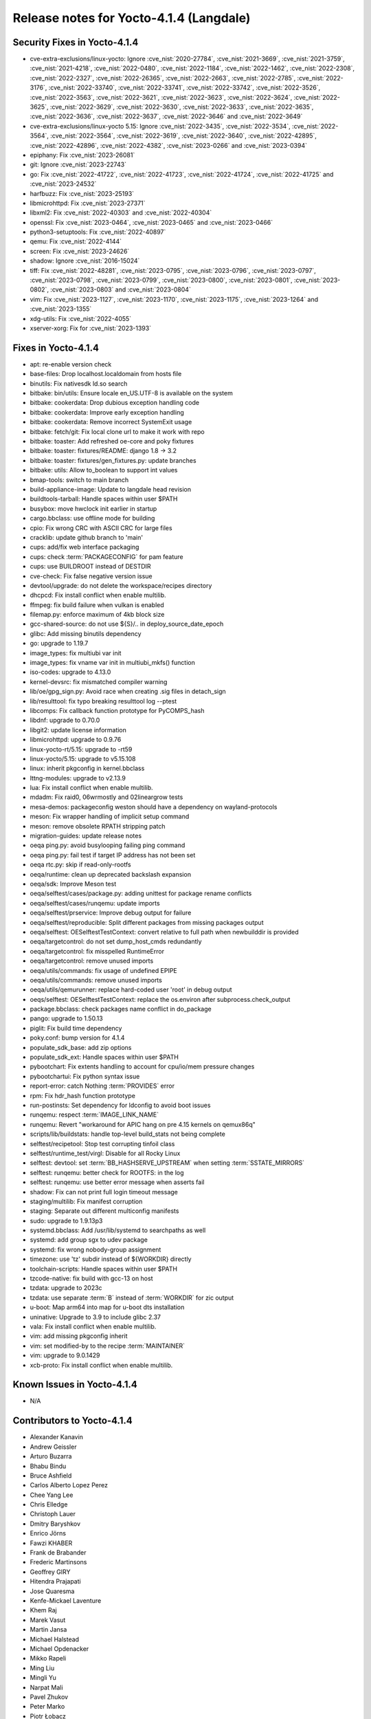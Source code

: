 .. SPDX-License-Identifier: CC-BY-SA-2.0-UK

Release notes for Yocto-4.1.4 (Langdale)
----------------------------------------

Security Fixes in Yocto-4.1.4
~~~~~~~~~~~~~~~~~~~~~~~~~~~~~

-  cve-extra-exclusions/linux-yocto: Ignore :cve_nist:`2020-27784`, :cve_nist:`2021-3669`, :cve_nist:`2021-3759`, :cve_nist:`2021-4218`, :cve_nist:`2022-0480`, :cve_nist:`2022-1184`, :cve_nist:`2022-1462`, :cve_nist:`2022-2308`, :cve_nist:`2022-2327`, :cve_nist:`2022-26365`, :cve_nist:`2022-2663`, :cve_nist:`2022-2785`, :cve_nist:`2022-3176`, :cve_nist:`2022-33740`, :cve_nist:`2022-33741`, :cve_nist:`2022-33742`, :cve_nist:`2022-3526`, :cve_nist:`2022-3563`, :cve_nist:`2022-3621`, :cve_nist:`2022-3623`, :cve_nist:`2022-3624`, :cve_nist:`2022-3625`, :cve_nist:`2022-3629`, :cve_nist:`2022-3630`, :cve_nist:`2022-3633`, :cve_nist:`2022-3635`, :cve_nist:`2022-3636`, :cve_nist:`2022-3637`, :cve_nist:`2022-3646` and :cve_nist:`2022-3649`
-  cve-extra-exclusions/linux-yocto 5.15: Ignore :cve_nist:`2022-3435`, :cve_nist:`2022-3534`, :cve_nist:`2022-3564`, :cve_nist:`2022-3564`, :cve_nist:`2022-3619`, :cve_nist:`2022-3640`, :cve_nist:`2022-42895`, :cve_nist:`2022-42896`, :cve_nist:`2022-4382`, :cve_nist:`2023-0266` and :cve_nist:`2023-0394`
-  epiphany: Fix :cve_nist:`2023-26081`
-  git: Ignore :cve_nist:`2023-22743`
-  go: Fix :cve_nist:`2022-41722`, :cve_nist:`2022-41723`, :cve_nist:`2022-41724`, :cve_nist:`2022-41725` and :cve_nist:`2023-24532`
-  harfbuzz: Fix :cve_nist:`2023-25193`
-  libmicrohttpd: Fix :cve_nist:`2023-27371`
-  libxml2: Fix :cve_nist:`2022-40303` and :cve_nist:`2022-40304`
-  openssl: Fix :cve_nist:`2023-0464`, :cve_nist:`2023-0465` and :cve_nist:`2023-0466`
-  python3-setuptools: Fix :cve_nist:`2022-40897`
-  qemu: Fix :cve_nist:`2022-4144`
-  screen: Fix :cve_nist:`2023-24626`
-  shadow: Ignore :cve_nist:`2016-15024`
-  tiff: Fix :cve_nist:`2022-48281`, :cve_nist:`2023-0795`, :cve_nist:`2023-0796`, :cve_nist:`2023-0797`, :cve_nist:`2023-0798`, :cve_nist:`2023-0799`, :cve_nist:`2023-0800`, :cve_nist:`2023-0801`, :cve_nist:`2023-0802`, :cve_nist:`2023-0803` and :cve_nist:`2023-0804`
-  vim: Fix :cve_nist:`2023-1127`, :cve_nist:`2023-1170`, :cve_nist:`2023-1175`, :cve_nist:`2023-1264` and :cve_nist:`2023-1355`
-  xdg-utils: Fix :cve_nist:`2022-4055`
-  xserver-xorg: Fix for :cve_nist:`2023-1393`


Fixes in Yocto-4.1.4
~~~~~~~~~~~~~~~~~~~~

-  apt: re-enable version check
-  base-files: Drop localhost.localdomain from hosts file
-  binutils: Fix nativesdk ld.so search
-  bitbake: bin/utils: Ensure locale en_US.UTF-8 is available on the system
-  bitbake: cookerdata: Drop dubious exception handling code
-  bitbake: cookerdata: Improve early exception handling
-  bitbake: cookerdata: Remove incorrect SystemExit usage
-  bitbake: fetch/git: Fix local clone url to make it work with repo
-  bitbake: toaster: Add refreshed oe-core and poky fixtures
-  bitbake: toaster: fixtures/README: django 1.8 -> 3.2
-  bitbake: toaster: fixtures/gen_fixtures.py: update branches
-  bitbake: utils: Allow to_boolean to support int values
-  bmap-tools: switch to main branch
-  build-appliance-image: Update to langdale head revision
-  buildtools-tarball: Handle spaces within user $PATH
-  busybox: move hwclock init earlier in startup
-  cargo.bbclass: use offline mode for building
-  cpio: Fix wrong CRC with ASCII CRC for large files
-  cracklib: update github branch to 'main'
-  cups: add/fix web interface packaging
-  cups: check :term:`PACKAGECONFIG` for pam feature
-  cups: use BUILDROOT instead of DESTDIR
-  cve-check: Fix false negative version issue
-  devtool/upgrade: do not delete the workspace/recipes directory
-  dhcpcd: Fix install conflict when enable multilib.
-  ffmpeg: fix build failure when vulkan is enabled
-  filemap.py: enforce maximum of 4kb block size
-  gcc-shared-source: do not use ${S}/.. in deploy_source_date_epoch
-  glibc: Add missing binutils dependency
-  go: upgrade to 1.19.7
-  image_types: fix multiubi var init
-  image_types: fix vname var init in multiubi_mkfs() function
-  iso-codes: upgrade to 4.13.0
-  kernel-devsrc: fix mismatched compiler warning
-  lib/oe/gpg_sign.py: Avoid race when creating .sig files in detach_sign
-  lib/resulttool: fix typo breaking resulttool log --ptest
-  libcomps: Fix callback function prototype for PyCOMPS_hash
-  libdnf: upgrade to 0.70.0
-  libgit2: update license information
-  libmicrohttpd: upgrade to 0.9.76
-  linux-yocto-rt/5.15: upgrade to -rt59
-  linux-yocto/5.15: upgrade to v5.15.108
-  linux: inherit pkgconfig in kernel.bbclass
-  lttng-modules: upgrade to v2.13.9
-  lua: Fix install conflict when enable multilib.
-  mdadm: Fix raid0, 06wrmostly and 02lineargrow tests
-  mesa-demos: packageconfig weston should have a dependency on wayland-protocols
-  meson: Fix wrapper handling of implicit setup command
-  meson: remove obsolete RPATH stripping patch
-  migration-guides: update release notes
-  oeqa ping.py: avoid busylooping failing ping command
-  oeqa ping.py: fail test if target IP address has not been set
-  oeqa rtc.py: skip if read-only-rootfs
-  oeqa/runtime: clean up deprecated backslash expansion
-  oeqa/sdk: Improve Meson test
-  oeqa/selftest/cases/package.py: adding unittest for package rename conflicts
-  oeqa/selftest/cases/runqemu: update imports
-  oeqa/selftest/prservice: Improve debug output for failure
-  oeqa/selftest/reproducible: Split different packages from missing packages output
-  oeqa/selftest: OESelftestTestContext: convert relative to full path when newbuilddir is provided
-  oeqa/targetcontrol: do not set dump_host_cmds redundantly
-  oeqa/targetcontrol: fix misspelled RuntimeError
-  oeqa/targetcontrol: remove unused imports
-  oeqa/utils/commands: fix usage of undefined EPIPE
-  oeqa/utils/commands: remove unused imports
-  oeqa/utils/qemurunner: replace hard-coded user 'root' in debug output
-  oeqs/selftest: OESelftestTestContext: replace the os.environ after subprocess.check_output
-  package.bbclass: check packages name conflict in do_package
-  pango: upgrade to 1.50.13
-  piglit: Fix build time dependency
-  poky.conf: bump version for 4.1.4
-  populate_sdk_base: add zip options
-  populate_sdk_ext: Handle spaces within user $PATH
-  pybootchart: Fix extents handling to account for cpu/io/mem pressure changes
-  pybootchartui: Fix python syntax issue
-  report-error: catch Nothing :term:`PROVIDES` error
-  rpm: Fix hdr_hash function prototype
-  run-postinsts: Set dependency for ldconfig to avoid boot issues
-  runqemu: respect :term:`IMAGE_LINK_NAME`
-  runqemu: Revert "workaround for APIC hang on pre 4.15 kernels on qemux86q"
-  scripts/lib/buildstats: handle top-level build_stats not being complete
-  selftest/recipetool: Stop test corrupting tinfoil class
-  selftest/runtime_test/virgl: Disable for all Rocky Linux
-  selftest: devtool: set :term:`BB_HASHSERVE_UPSTREAM` when setting :term:`SSTATE_MIRRORS`
-  selftest: runqemu: better check for ROOTFS: in the log
-  selftest: runqemu: use better error message when asserts fail
-  shadow: Fix can not print full login timeout message
-  staging/multilib: Fix manifest corruption
-  staging: Separate out different multiconfig manifests
-  sudo: upgrade to 1.9.13p3
-  systemd.bbclass: Add /usr/lib/systemd to searchpaths as well
-  systemd: add group sgx to udev package
-  systemd: fix wrong nobody-group assignment
-  timezone: use 'tz' subdir instead of ${WORKDIR} directly
-  toolchain-scripts: Handle spaces within user $PATH
-  tzcode-native: fix build with gcc-13 on host
-  tzdata: upgrade to 2023c
-  tzdata: use separate :term:`B` instead of :term:`WORKDIR` for zic output
-  u-boot: Map arm64 into map for u-boot dts installation
-  uninative: Upgrade to 3.9 to include glibc 2.37
-  vala: Fix install conflict when enable multilib.
-  vim: add missing pkgconfig inherit
-  vim: set modified-by to the recipe :term:`MAINTAINER`
-  vim: upgrade to 9.0.1429
-  xcb-proto: Fix install conflict when enable multilib.


Known Issues in Yocto-4.1.4
~~~~~~~~~~~~~~~~~~~~~~~~~~~

- N/A


Contributors to Yocto-4.1.4
~~~~~~~~~~~~~~~~~~~~~~~~~~~

-  Alexander Kanavin
-  Andrew Geissler
-  Arturo Buzarra
-  Bhabu Bindu
-  Bruce Ashfield
-  Carlos Alberto Lopez Perez
-  Chee Yang Lee
-  Chris Elledge
-  Christoph Lauer
-  Dmitry Baryshkov
-  Enrico Jörns
-  Fawzi KHABER
-  Frank de Brabander
-  Frederic Martinsons
-  Geoffrey GIRY
-  Hitendra Prajapati
-  Jose Quaresma
-  Kenfe-Mickael Laventure
-  Khem Raj
-  Marek Vasut
-  Martin Jansa
-  Michael Halstead
-  Michael Opdenacker
-  Mikko Rapeli
-  Ming Liu
-  Mingli Yu
-  Narpat Mali
-  Pavel Zhukov
-  Peter Marko
-  Piotr Łobacz
-  Randy MacLeod
-  Richard Purdie
-  Robert Yang
-  Romuald JEANNE
-  Romuald Jeanne
-  Ross Burton
-  Siddharth
-  Siddharth Doshi
-  Soumya
-  Steve Sakoman
-  Sudip Mukherjee
-  Tim Orling
-  Tobias Hagelborn
-  Tom Hochstein
-  Trevor Woerner
-  Wang Mingyu
-  Xiangyu Chen
-  Zoltan Boszormenyi


Repositories / Downloads for Yocto-4.1.4
~~~~~~~~~~~~~~~~~~~~~~~~~~~~~~~~~~~~~~~~~

poky

-  Repository Location: :yocto_git:`/poky`
-  Branch: :yocto_git:`langdale </poky/log/?h=langdale>`
-  Tag:  :yocto_git:`yocto-4.1.4 </poky/log/?h=yocto-4.1.4>`
-  Git Revision: :yocto_git:`3e95f268ce04b49ba6731fd4bbc53b1693c21963 </poky/commit/?id=3e95f268ce04b49ba6731fd4bbc53b1693c21963>`
-  Release Artefact: poky-3e95f268ce04b49ba6731fd4bbc53b1693c21963
-  sha: 54798c4b519f5e11f409e1fd074bea1bc0a1b80672aa60dddbac772c8e4d838b
-  Download Locations:
   http://downloads.yoctoproject.org/releases/yocto/yocto-4.1.4/poky-3e95f268ce04b49ba6731fd4bbc53b1693c21963.tar.bz2
   http://mirrors.kernel.org/yocto/yocto/yocto-4.1.4/poky-3e95f268ce04b49ba6731fd4bbc53b1693c21963.tar.bz2

openembedded-core

-  Repository Location: :oe_git:`/openembedded-core`
-  Branch: :oe_git:`langdale </openembedded-core/log/?h=langdale>`
-  Tag:  :oe_git:`yocto-4.1.4 </openembedded-core/log/?h=yocto-4.1.4>`
-  Git Revision: :oe_git:`78211cda40eb018a3aa535c75b61e87337236628 </openembedded-core/commit/?id=78211cda40eb018a3aa535c75b61e87337236628>`
-  Release Artefact: oecore-78211cda40eb018a3aa535c75b61e87337236628
-  sha: 1303d836bae54c438c64d6b9f068eb91c32be4cc1779e89d0f2d915a55d59b15
-  Download Locations:
   http://downloads.yoctoproject.org/releases/yocto/yocto-4.1.4/oecore-78211cda40eb018a3aa535c75b61e87337236628.tar.bz2
   http://mirrors.kernel.org/yocto/yocto/yocto-4.1.4/oecore-78211cda40eb018a3aa535c75b61e87337236628.tar.bz2

meta-mingw

-  Repository Location: :yocto_git:`/meta-mingw`
-  Branch: :yocto_git:`langdale </meta-mingw/log/?h=langdale>`
-  Tag:  :yocto_git:`yocto-4.1.4 </meta-mingw/log/?h=yocto-4.1.4>`
-  Git Revision: :yocto_git:`b0067202db8573df3d23d199f82987cebe1bee2c </meta-mingw/commit/?id=b0067202db8573df3d23d199f82987cebe1bee2c>`
-  Release Artefact: meta-mingw-b0067202db8573df3d23d199f82987cebe1bee2c
-  sha: 704f2940322b81ce774e9cbd27c3cfa843111d497dc7b1eeaa39cd694d9a2366
-  Download Locations:
   http://downloads.yoctoproject.org/releases/yocto/yocto-4.1.4/meta-mingw-b0067202db8573df3d23d199f82987cebe1bee2c.tar.bz2
   http://mirrors.kernel.org/yocto/yocto/yocto-4.1.4/meta-mingw-b0067202db8573df3d23d199f82987cebe1bee2c.tar.bz2

bitbake

-  Repository Location: :oe_git:`/bitbake`
-  Branch: :oe_git:`2.2 </bitbake/log/?h=2.2>`
-  Tag:  :oe_git:`yocto-4.1.4 </bitbake/log/?h=yocto-4.1.4>`
-  Git Revision: :oe_git:`5b105e76dd7de3b9a25b17b397f2c12c80048894 </bitbake/commit/?id=5b105e76dd7de3b9a25b17b397f2c12c80048894>`
-  Release Artefact: bitbake-5b105e76dd7de3b9a25b17b397f2c12c80048894
-  sha: 2cd6448138816f5a906f9927c6b6fdc5cf24981ef32b6402312f52ca490edb4f
-  Download Locations:
   http://downloads.yoctoproject.org/releases/yocto/yocto-4.1.4/bitbake-5b105e76dd7de3b9a25b17b397f2c12c80048894.tar.bz2
   http://mirrors.kernel.org/yocto/yocto/yocto-4.1.4/bitbake-5b105e76dd7de3b9a25b17b397f2c12c80048894.tar.bz2

yocto-docs

-  Repository Location: :yocto_git:`/yocto-docs`
-  Branch: :yocto_git:`langdale </yocto-docs/log/?h=langdale>`
-  Tag: :yocto_git:`yocto-4.1.4 </yocto-docs/log/?h=yocto-4.1.4>`
-  Git Revision: :yocto_git:`da685fc5e69d49728e3ffd6c4d623e7e1745059d </yocto-docs/commit/?id=da685fc5e69d49728e3ffd6c4d623e7e1745059d>`

